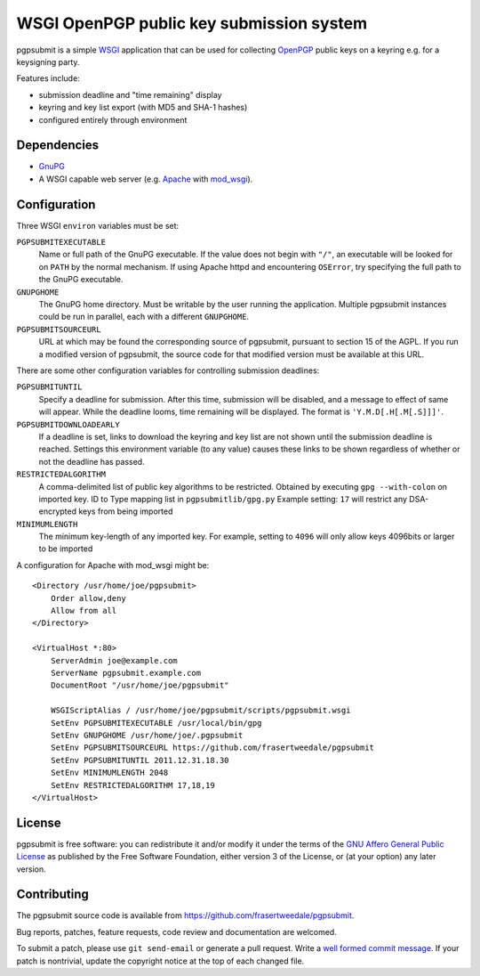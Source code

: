WSGI OpenPGP public key submission system
=========================================

pgpsubmit is a simple WSGI_ application that can be used for collecting
OpenPGP_ public keys on a keyring e.g. for a keysigning party.

.. _WSGI: http://www.python.org/dev/peps/pep-3333/

Features include:

- submission deadline and "time remaining" display
- keyring and key list export (with MD5 and SHA-1 hashes)
- configured entirely through environment


Dependencies
------------

- `GnuPG`__
- A WSGI capable web server (e.g. Apache_ with `mod_wsgi`__).

.. _OpenPGP: http://en.wikipedia.org/wiki/Pretty_Good_Privacy
.. _Apache: http://httpd.apache.org/
__ http://gnupg.org/
__ http://code.google.com/p/modwsgi/


Configuration
-------------

Three WSGI ``environ`` variables must be set:

``PGPSUBMITEXECUTABLE``
  Name or full path of the GnuPG executable.  If the value does not
  begin with ``"/"``, an executable will be looked for on ``PATH``
  by the normal mechanism.  If using Apache httpd and encountering
  ``OSError``, try specifying the full path to the GnuPG executable.
``GNUPGHOME``
  The GnuPG home directory.  Must be writable by the user running the
  application.  Multiple pgpsubmit instances could be run in parallel,
  each with a different ``GNUPGHOME``.
``PGPSUBMITSOURCEURL``
  URL at which may be found the corresponding source of pgpsubmit,
  pursuant to section 15 of the AGPL.  If you run a modified version of
  pgpsubmit, the source code for that modified version must be available
  at this URL.

There are some other configuration variables for controlling
submission deadlines:

``PGPSUBMITUNTIL``
  Specify a deadline for submission.  After this time, submission will
  be disabled, and a message to effect of same will appear.  While the
  deadline looms, time remaining will be displayed.  The format is
  ``'Y.M.D[.H[.M[.S]]]'``.
``PGPSUBMITDOWNLOADEARLY``
  If a deadline is set, links to download the keyring and key list are
  not shown until the submission deadline is reached.  Settings this
  environment variable (to any value) causes these links to be shown
  regardless of whether or not the deadline has passed.

``RESTRICTEDALGORITHM``
  A comma-delimited list of public key algorithms to be restricted. 
  Obtained by executing ``gpg --with-colon`` on imported key. ID to Type mapping
  list in ``pgpsubmitlib/gpg.py``
  Example setting: ``17`` will restrict any DSA-encrypted keys from being imported

``MINIMUMLENGTH``
  The minimum key-length of any imported key. For example, setting to ``4096`` will
  only allow keys 4096bits or larger to be imported 

A configuration for Apache with mod_wsgi might be::

    <Directory /usr/home/joe/pgpsubmit>
        Order allow,deny
        Allow from all
    </Directory>

    <VirtualHost *:80>
        ServerAdmin joe@example.com
        ServerName pgpsubmit.example.com
        DocumentRoot "/usr/home/joe/pgpsubmit"

        WSGIScriptAlias / /usr/home/joe/pgpsubmit/scripts/pgpsubmit.wsgi
        SetEnv PGPSUBMITEXECUTABLE /usr/local/bin/gpg
        SetEnv GNUPGHOME /usr/home/joe/.pgpsubmit
        SetEnv PGPSUBMITSOURCEURL https://github.com/frasertweedale/pgpsubmit
        SetEnv PGPSUBMITUNTIL 2011.12.31.18.30
        SetEnv MINIMUMLENGTH 2048
        SetEnv RESTRICTEDALGORITHM 17,18,19
    </VirtualHost>


License
-------

pgpsubmit is free software: you can redistribute it and/or modify
it under the terms of the `GNU Affero General Public License`__ as published by
the Free Software Foundation, either version 3 of the License, or
(at your option) any later version.

__ http://www.gnu.org/licenses/agpl.html


Contributing
------------

The pgpsubmit source code is available from
https://github.com/frasertweedale/pgpsubmit.

Bug reports, patches, feature requests, code review and
documentation are welcomed.

To submit a patch, please use ``git send-email`` or generate a pull
request.  Write a `well formed commit message`_.  If your patch is
nontrivial, update the copyright notice at the top of each changed
file.

.. _well formed commit message: http://tbaggery.com/2008/04/19/a-note-about-git-commit-messages.html
